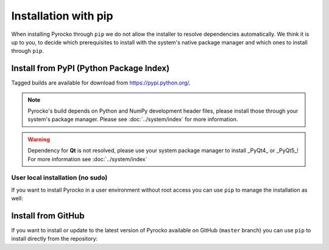Installation with pip
=====================

When installing Pyrocko through ``pip`` we do not allow the installer to
resolve dependencies automatically. We think it is up to you, to decide which
prerequisites to install with the system's native package manager and which
ones to install through ``pip``.

Install from PyPI (Python Package Index)
----------------------------------------

Tagged builds are available for download from https://pypi.python.org/.

.. note :: 

    Pyrocko's build depends on Python and NumPy development header files,
    please install those through your system's package manager. Please see
    :doc:`../system/index` for more information.

.. warning ::
    
    Dependency for **Qt** is not resolved, please use your system package manager to install _PyQt4_ or _PyQt5_!
    For more information see :doc:`../system/index`

.. code-block:: bash
    :caption: Source packages for Pyrocko are available on `pypi.python.org <https://pypi.python.org>`_

    # Install build requirements
    sudo apt-get install python3-dev python3-numpy
    sudo pip install pyrocko

    # Install requirements
    sudo pip install numpy>=1.8 scipy pyyaml matplotlib progressbar2 future jinja2 requests PyOpenGL


User local installation (no sudo)
^^^^^^^^^^^^^^^^^^^^^^^^^^^^^^^^^

If you want to install Pyrocko in a user environment without root access you
can use ``pip`` to manage the installation as well:

.. code-block:: bash
    :caption: ``pip`` allows to install into user's home directory - **dangerous for system integrity**

    # We assume the build requirements are already installed, see above
    pip install pyrocko

    # Install requirements
    pip install numpy>=1.8 scipy pyyaml matplotlib progressbar2 future jinja2 requests PyOpenGL


Install from GitHub
-------------------

If you want to install or update to the latest version of Pyrocko available on
GitHub (``master`` branch) you can use ``pip`` to install directly from the
repository:

.. code-block:: bash
    :caption: We install straight from GitHub

    sudo pip install git+https://github.com/pyrocko/pyrocko.git
